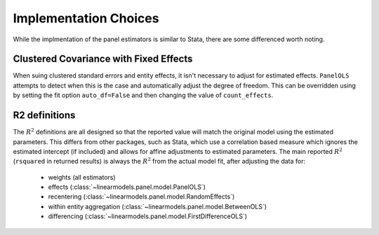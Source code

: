 .. _panel-implementation-choices:

Implementation Choices
----------------------

While the implmentation of the panel estimators is similar to Stata, there
are some differenced worth noting.

Clustered Covariance with Fixed Effects
=======================================
When suing clustered standard errors and entity effects, it isn't necessary
to adjust for estimated effects. ``PanelOLS`` attempts to detect when this is
the case and automatically adjust the degree of freedom. This can be
overridden using by setting the fit option ``auto_df=False`` and then
changing the value of ``count_effects``.

R2 definitions
==============
The :math:`R^2` definitions are all designed so that the reported value will
match the original model using the estimated parameters.  This differs from
other packages, such as Stata, which use a correlation based measure which
ignores the estimated intercept (if included) and allows for affine
adjustments to estimated parameters. The main reported :math:`R^2`
(``rsquared`` in returned results) is always the :math:`R^2` from
the actual model fit, after adjusting the data for:

  * weights (all estimators)
  * effects (:class:`~linearmodels.panel.model.PanelOLS`)
  * recentering (:class:`~linearmodels.panel.model.RandomEffects`)
  * within entity aggregation (:class:`~linearmodels.panel.model.BetweenOLS`)
  * differencing (:class:`~linearmodels.panel.model.FirstDifferenceOLS`)
